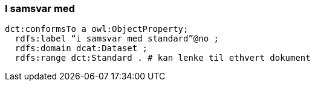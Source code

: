 
=== I samsvar med

----
dct:conformsTo a owl:ObjectProperty;
  rdfs:label “i samsvar med standard”@no ;
  rdfs:domain dcat:Dataset ;
  rdfs:range dct:Standard . # kan lenke til ethvert dokument
----

